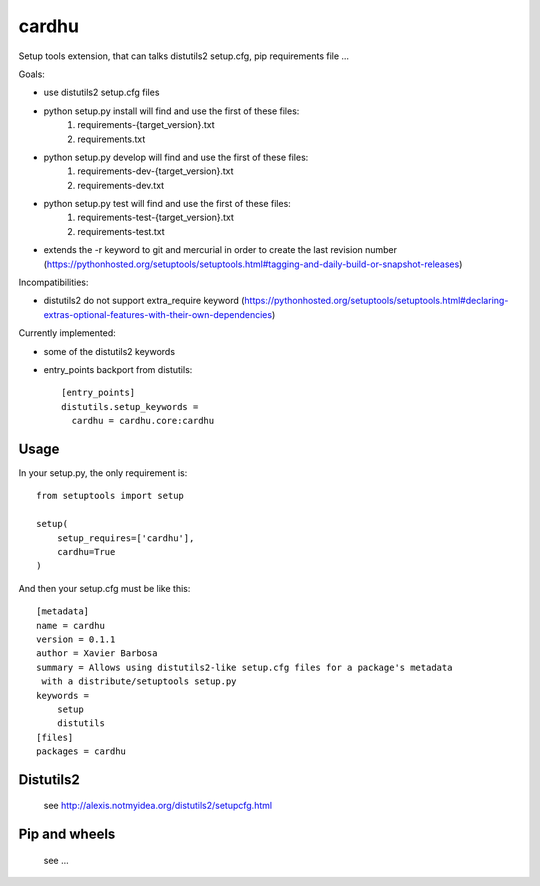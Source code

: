 cardhu
======

Setup tools extension, that can talks distutils2 setup.cfg, pip requirements file ...


Goals:

- use distutils2 setup.cfg files
- python setup.py install will find and use the first of these files:
    1. requirements-{target_version}.txt
    2. requirements.txt
- python setup.py develop will find and use the first of these files:
    1. requirements-dev-{target_version}.txt
    2. requirements-dev.txt
- python setup.py test will find and use the first of these files:
    1. requirements-test-{target_version}.txt
    2. requirements-test.txt
- extends the -r keyword to git and mercurial in order to create the last revision number (https://pythonhosted.org/setuptools/setuptools.html#tagging-and-daily-build-or-snapshot-releases)

Incompatibilities:

- distutils2 do not support extra_require keyword (https://pythonhosted.org/setuptools/setuptools.html#declaring-extras-optional-features-with-their-own-dependencies)


Currently implemented:

- some of the distutils2 keywords
- entry_points backport from distutils::

    [entry_points]
    distutils.setup_keywords =
      cardhu = cardhu.core:cardhu



Usage
-----


In your setup.py, the only requirement is::

    from setuptools import setup

    setup(
        setup_requires=['cardhu'],
        cardhu=True
    )

And then your setup.cfg must be like this::

    [metadata]
    name = cardhu
    version = 0.1.1
    author = Xavier Barbosa
    summary = Allows using distutils2-like setup.cfg files for a package's metadata
     with a distribute/setuptools setup.py
    keywords =
        setup
        distutils
    [files]
    packages = cardhu


Distutils2
----------

    see http://alexis.notmyidea.org/distutils2/setupcfg.html


Pip and wheels
--------------

    see ...

